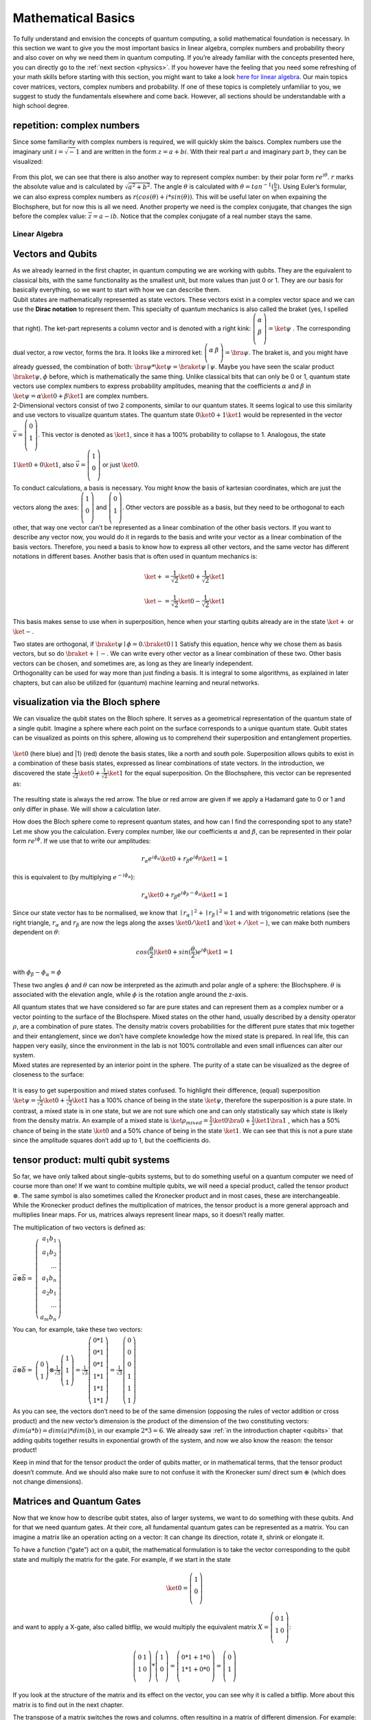 .. _math: 

Mathematical Basics
===================

To fully understand and envision the concepts of quantum computing, a
solid mathematical foundation is necessary.
In this section we want to give you the most important basics in
linear algebra, complex numbers and probability theory and also cover
on why we need them in quantum computing. If you’re already familiar
with the concepts presented here, you can directly go to the :ref:`next section <physics>`. If you however have the feeling
that you need some refreshing of your math skills before starting with
this section, you might want to take a look `here for linear
algebra <https://www.khanacademy.org/math/linear-algebra>`__. Our main
topics cover matrices, vectors, complex numbers and probability. If
one of these topics is completely unfamiliar to you, we suggest to
study the fundamentals elsewhere and come back. However, all sections
should be understandable with a high school degree.

repetition: complex numbers
~~~~~~~~~~~~~~~~~~~~~~~~~~~

Since some familiarity with complex numbers is required, we will quickly
skim the baiscs. Complex numbers use the imaginary unit
:math:`i=\sqrt -1` and are written in the form :math:`z= a+bi`. With
their real part :math:`a` and imaginary part :math:`b`, they can be
visualized:

.. figure:: ./complexplane.png
   :alt: complexplane

From this plot, we can see that there is also another way to represent
complex number: by their polar form :math:`r e^{i \theta}`. :math:`r`
marks the absolute value and is calculated by
:math:`\sqrt{a^2 + b^2}`. The angle :math:`\theta` is calculated with
:math:`\theta = tan^{-1}(\frac{b}{a})`. Using Euler’s formular, we can
also express complex numbers as
:math:`r (cos(\theta) + i*sin(\theta))`. This will be useful later on
when expaining the Blochsphere, but for now this is all we need.
Another property we need is the complex conjugate, that changes the
sign before the complex value: :math:`\overline{z} = a - ib`. Notice that the
complex conjugate of a real number stays the same.

Linear Algebra
--------------

Vectors and Qubits
~~~~~~~~~~~~~~~~~~

| As we already learned in the first chapter, in quantum computing we are
  working with qubits. They are the equivalent to classical bits, with
  the same functionality as the smallest unit, but more values than just
  0 or 1. They are our basis for basically everything, so we want to
  start with how we can describe them.
| Qubit states are mathematically represented as state vectors. These
  vectors exist in a complex vector space and we can use the **Dirac
  notation** to represent them. This specialty of quantum mechanics is
  also called the braket (yes, I spelled that right). The ket-part
  represents a column vector and is denoted with a right kink:
  :math:`\left (\begin{array}{c}\alpha\\ \beta\\ \end{array} \right)= \ket{\psi}`
  . The corresponding dual vector, a row vector, forms the bra. It looks
  like a mirrored ket:
  :math:`\left (\begin{array}{c}\alpha& \beta\\ \end{array} \right)= \bra{\psi}`.
  The braket is, and you might have already guessed, the combination of
  both: :math:`\bra{\psi} *\ket{\psi}= \braket{\psi \mid \psi}`. Maybe
  you have seen the scalar product :math:`\braket{\psi, \phi}` before,
  which is mathematically the same thing.
 Unlike classical bits that can only be 0 or 1, quantum state vectors
  use complex numbers to express probability amplitudes, meaning that
  the coefficients :math:`\alpha` and :math:`\beta` in
  :math:`\ket{\psi} = \alpha \ket{0} + \beta \ket{1}`
  are complex numbers.
| 2-Dimensional vectors consist of two 2 components, similar to our
  quantum states. It seems logical to use this similarity and use
  vectors to visualize quantum states. The quantum state
  :math:`0 \ket{0} + 1 \ket{1}` would be represented in the vector
  :math:`\vec{v} =\left (\begin{array}{c}0 \\ 1\\ \end{array} \right)`.
  This vector is denoted as :math:`\ket{1}`, since it has a 100%
  probability to collapse to 1. Analogous, the state
  :math:`1 \ket{0} + 0 \ket{1}`, also
  :math:`\vec{v} =\left (\begin{array}{c}1 \\ 0\\ \end{array} \right)`
  or just :math:`\ket{0}`.

To conduct calculations, a basis is necessary. You might know the basis
of kartesian coordinates, which are just the vectors along the axes:
:math:`\left (\begin{array}{c} 1\\ 0\\ \end{array}\right)` and
:math:`\left (\begin{array}{c}0\\ 1\\ \end{array} \right)`. Other
vectors are possible as a basis, but they need to be orthogonal to each
other, that way one vector can’t be represented as a linear combination
of the other basis vectors. If you want to describe any vector now, you
would do it in regards to the basis and write your vector as a linear
combination of the basis vectors. Therefore, you need a basis to know
how to express all other vectors, and the same vector has different
notations in different bases. Another basis that is often used in
quantum mechanics is:

.. math:: 
    
    \ket{+} = \frac{1}{\sqrt{2}} \ket{0} +\frac{1}{\sqrt{2}} \ket{1}

.. math:: 
    
    \ket{-} = \frac{1}{\sqrt{2}} \ket{0} -\frac{1}{\sqrt{2}} \ket{1}

This basis makes sense to use when in superposition, hence when your
starting qubits already are in the state :math:`\ket+` or :math:`\ket-`.

| Two states are orthogonal, if
  :math:`\braket{\psi \mid\phi}= 0. \braket{0 \mid 1}` Satisfy this
  equation, hence why we chose them as basis vectors, but so do
  :math:`\braket{+ \mid-}`. We can write every other vector as a linear
  combination of these two. Other basis vectors can be chosen, and
  sometimes are, as long as they are linearly independent.
| Orthogonality can be used for way more than just finding a basis. It
  is integral to some algorithms, as explained in later chapters, but
  can also be utilized for (quantum) machine learning and neural
  networks.

visualization via the Bloch sphere
~~~~~~~~~~~~~~~~~~~~~~~~~~~~~~~~~~

We can visualize the qubit states on the Bloch sphere. It serves as a
geometrical representation of the quantum state of a single qubit.
Imagine a sphere where each point on the surface corresponds to a unique
quantum state. Qubit states can be visualized as points on this sphere,
allowing us to comprehend their superposition and entanglement
properties.

.. figure:: ./Blochsphere01.png
   :alt: Blochsphere01

:math:`\ket{0}` (here blue) and \|1⟩ (red) denote the basis states, like
a north and south pole. Superposition allows qubits to exist in a
combination of these basis states, expressed as linear combinations of
state vectors. In the introduction, we discovered the state
:math:`\frac{1}{\sqrt{2}} \ket{0} + \frac{1}{\sqrt{2}} \ket{1}` for the
equal superposition. On the Blochsphere, this vector can be represented
as:

.. figure:: ./BlochsphereHadamard.png
   :alt: BlochsphereHadamard

The resulting state is always the red arrow. The blue or red arrow are
given if we apply a Hadamard gate to 0 or 1 and only differ in phase. We
will show a calculation later.

How does the Bloch sphere come to represent quantum states, and how
can I find the corresponding spot to any state? Let me show you the
calculation.
Every complex number, like our coefficients :math:`\alpha` and
:math:`\beta`, can be represented in their polar form
:math:`re^{i\phi}`. If we use that to write our amplitudes:

.. math::
  
  r_\alpha e^{i\phi_\alpha}\ket{0} + r_\beta e^{i\phi_\beta}\ket{1} = 1

this is equivalent to (by multiplying :math:`e^{-i \phi_\alpha}`):

.. math:: 
    
    r_\alpha \ket{0} + r_\beta e^{i\phi_\beta - \phi_\alpha} \ket{1} = 1

Since our state vector has to be normalised, we know that
:math:`\mid r_\alpha \mid ^2 + \mid r_\beta \mid ^2 =1` and with
trigonometric relations (see the right triangle, :math:`r_\alpha` and
:math:`r_\beta` are now the legs along the axses :math:`\ket{0}/\ket{1}`
and :math:`\ket{+}/\ket{-}`), we can make both numbers dependent on
:math:`\theta`:

.. math:: cos(\frac{\theta}{2}) \ket{0} + sin(\frac{\theta}{2}) e^{i\phi} \ket{1} = 1

with :math:`\phi_\beta - \phi_\alpha=\phi`

These two angles :math:`\phi` and :math:`\theta` can now be interpreted
as the azimuth and polar angle of a sphere: the Blochsphere.
:math:`\theta` is associated with the elevation angle, while
:math:`\phi` is the rotation angle around the z-axis.

| All quantum states that we have considered so far are pure states and
  can represent them as a complex number or a vector pointing to the
  surface of the Blochspere. Mixed states on the other hand, usually
  described by a density operator :math:`\rho`, are a combination of
  pure states. The density matrix covers probabilities for the different
  pure states that mix together and their entanglement, since we don’t
  have complete knowledge how the mixed state is prepared. In real life,
  this can happen very easily, since the environment in the lab is not
  100% controllable and even small influences can alter our system.
| Mixed states are represented by an interior point in the sphere. The
  purity of a state can be visualized as the degree of closeness to the
  surface:

.. figure:: ./mixed_state.png
   :alt: mixed_state

It is easy to get superposition and mixed states confused. To highlight
their difference, (equal) superposition
:math:`\ket{\psi} = \frac{1}{\sqrt{2}} \ket{0} +\frac{1}{\sqrt{2}} \ket{1}`
has a 100% chance of being in the state :math:`\ket{\psi}`, therefore
the superposition is a pure state. In contrast, a mixed state is in one
state, but we are not sure which one and can only statistically say
which state is likely from the density matrix. An example of a mixed
state is
:math:`\ket{\rho_{mixed}} = \frac{1}{{2}} \ket{0} \bra{0} +\frac{1}{2} \ket{1} \bra{1}`
, which has a 50% chance of being in the state :math:`\ket 0` and a 50%
chance of being in the state :math:`\ket 1`. We can see that this is not
a pure state since the amplitude squares don’t add up to 1, but the
coefficients do.

tensor product: multi qubit systems
~~~~~~~~~~~~~~~~~~~~~~~~~~~~~~~~~~~

So far, we have only talked about single-qubits systems, but to do
something useful on a quantum computer we need of course more than one!
If we want to combine multiple qubits, we will need a special product,
called the tensor product :math:`\otimes`. The same symbol is also
sometimes called the Kronecker product and in most cases, these are
interchangeable. While the Kronecker product defines the multiplication
of matrices, the tensor product is a more general approach and
multiplies linear maps. For us, matrices always represent linear maps,
so it doesn’t really matter.

The multiplication of two vectors is defined as:

:math:`\vec a \otimes \vec b=` :math:`\left( \begin{array}{rrr}
a_1  b_1 \\\
a_1  b_2  \\\
... \\\
a_1 b_n \\\
a_2 b_1 \\\
...\\\
a_m b_n \end{array}\right)`

You can, for example, take these two vectors:

:math:`\vec a \otimes \vec b=` :math:`\left( \begin{array}{rrr}
0\\\
1  \end{array}\right)
\otimes \frac{1}{\sqrt{3}}
\left( \begin{array}{rrr}
1\\\
1\\\
1  \end{array}\right) = \frac{1}{\sqrt{3}} \left( \begin{array}{rrr}
0*1 \\\
0*1 \\\
0*1\\\
1*1\\\
1*1 \\\
1*1\end{array}\right) = \frac{1}{\sqrt{3}} \left( \begin{array}{rrr}
0\\\
0\\\
0\\\
1\\\
1 \\\
1\end{array}\right)`

As you can see, the vectors don’t need to be of the same dimension
(opposing the rules of vector addition or cross product) and the new
vector’s dimension is the product of the dimension of the two
constituting vectors: :math:`dim(a*b) = dim(a)*dim(b)`, in our example
:math:`2*3=6`. We already saw :ref:`in the introduction chapter <qubits>` that adding qubits together results in exponential growth of
the system, and now we also know the reason: the tensor product!

Keep in mind that for the tensor product the order of qubits matter, or
in mathematical terms, that the tensor product doesn’t commute. And we
should also make sure to not confuse it with the Kronecker sum/ direct
sum :math:`\oplus` (which does not change dimensions).

.. _matrix: 

Matrices and Quantum Gates
~~~~~~~~~~~~~~~~~~~~~~~~~~

Now that we know how to describe qubit states, also of larger systems,
we want to do something with these qubits. And for that we need quantum
gates. At their core, all fundamental quantum gates can be represented
as a matrix. You can imagine a matrix like an operation acting on a
vector: It can change its direction, rotate it, shrink or elongate it.

To have a function (“gate”) act on a qubit, the mathematical formulation
is to take the vector corresponding to the qubit state and multiply the
matrix for the gate. For example, if we start in the state

.. math::

  \ket{0}= \left (\begin{array}{c}
  1\\ 0\\
  \end{array} \right)
    
and want to apply a X-gate, also called bitflip, we would multiply the equivalent matrix
:math:`X =\left(\begin{array}{rrr}0&1\\1& 0\\\end{array} \right)`:

.. math:: 

  \left (\begin{array}{c}
  0 & 1\\
  1 & 0\\
  \end{array} \right) *
  \left (\begin{array}{c}
  1\\ 0\\
  \end{array} \right ) =
  \left
  (\begin{array}{c}
  0*1+1*0 \\
  1*1 + 0*0\\
  \end{array} \right) =
  \left(\begin{array}{c}
  0 \\
  1\\
  \end{array}  \right)

If you look at the structure of the matrix and its effect on the vector,
you can see why it is called a bitflip. More about this matrix is to
find out in the next chapter.

The transpose of a matrix switches the rows and columns, often resulting
in a matrix of different dimension. For example:

:math:`B=` :math:`\left( \begin{array}{rrr}
a & b \\
c & d  \\
e & f \\
\end{array}\right)` :math:`B^T=` :math:`\left( \begin{array}{rrr}
a & c & e \\
b & d & f \\
\end{array}\right)`

As you can see, the diagonal stays identical, therefore the transpose
could also be described as a reflection at the diagonal.

The complex conjugate changes the signs before every complex number.
Real matrices stay unaffected by this measure. 
  
:math:`A=`
:math:`\left( \begin{array}{rrr}
4 & i \\
6+2i & 2  \\
\end{array}\right)`, :math:`\overline{A} =` :math:`\left( \begin{array}{rrr}
4 & -i \\
6-2i & 2  \\
\end{array}\right)`

To avoid confusion with the unitary symbol, the complex conjugate
(without transpose) is described with :math:`\overline{A}`.

| Now, let’s combine these two operations: A matrix is called
  **unitary** if their conjugate transpose equals its inverse. We can
  test this with :math:`UU^*= UU^{-1}= I`. In quantum mechanics, unitary
  matrices are often denoted with a dagger: :math:`U^{\dagger}`. For
  quantum computing, all matrices need to be unitary. That way, the norm
  is preserved, since we want all our probability vectors to have a norm
  of 1 (aka 100%).
 We can show this on our example matrix:

.. math:: 
  
  X = \left (\begin{array}{rrr}
  0 & 1\\
  1 & 0\\
  \end{array} \right), X^{*} =  \left (\begin{array}{rrr}
  0 & 1\\
  1 & 0\\
  \end{array} \right), XX^* =  \left (\begin{array}{rrr}
  0 & 1\\
  1 & 0\\
  \end{array} \right) *  \left (\begin{array}{rrr}
  0 & 1\\
  1 & 0\\
  \end{array} \right)=  \left (\begin{array}{rrr}
  1 & 0\\
  0 & 1\\
  \end{array} \right)

For a **Hermitian** matrix :math:`A = \overline{A}^T`, the complex conjugate
transpose equals the matrix itself (in contrast to the inverse for
unitary matrices). A simple example is the identity matrix, whose rows
and columns are identical and have no complex numbers. We can also see
in the previous line that our matrix :math:`X` fulfills this
requirement.

All of these operations are involutionary, meaning that doing them twice
results in the original matrix: :math:`(U^{\dagger})^{\dagger} = U` and
:math:`(U^T)^T = U`.

| So far, we only considered 2x2 matrices and therefore 1-qubit systems.
  Now, we want to look at a more complicated exmple and consider a gate
  that acts on two qubits.
| First, we need to determine the inital value of our qubits: Let’s say
  the first qubit has the value 1 andthe second the value 0. We use the
  tensor product to express them as one vector:
  :math:`q_1 = \left(\begin{array}{c}
      0 \\
      1\\
  \end{array}  \right), q_0 = \left(\begin{array}{c}
      1 \\
      0\\
  \end{array}  \right)`
  :math:`q_{10} = q_1 \otimes q_0 =\left(\begin{array}{c}
      0*1 \\
      0*0\\
      1*1 \\
      1*0
  \end{array}  \right) = \left(\begin{array}{c}
      0 \\
      0\\
      1\\
      0
  \end{array}  \right)`

The matrix we want to use describes the CNOT gate and is also a
fundamental for quantum computing. First, let’s test all the beforehand
mentioned properties. 

.. math:: 
  
  CNOT = \left (\begin{array}{rrr}
    1 & 0 & 0 & 0\\
    0 & 1 & 0 & 0\\
    0 & 0 & 0 & 1\\
    0 & 0 & 1 & 0\\
  \end{array} \right)

With its complex conjugate transpose:

.. math:: 
  
  CNOT^* = \left (\begin{array}{rrr}
    1 & 0 & 0 & 0\\
    0 & 1 & 0 & 0\\
    0 & 0 & 0 & 1\\
    0 & 0 & 1 & 0\\
  \end{array} \right)

We can immediately see that the conjugate transpose equals the matrix
and its therefore hermitian. We can test if it's unitary:

.. math:: 
  
  \left (\begin{array}{rrr}
    1 & 0 & 0 & 0\\
    0 & 1 & 0 & 0\\
    0 & 0 & 0 & 1\\
    0 & 0 & 1 & 0\\
  \end{array} \right) * \left (\begin{array}{rrr}
    1 & 0 & 0 & 0\\
    0 & 1 & 0 & 0\\
    0 & 0 & 0 & 1\\
    0 & 0 & 1 & 0\\
  \end{array} \right) = \left (\begin{array}{rrr}
    1 & 0 & 0 & 0\\
    0 & 1 & 0 & 0\\
    0 & 0 & 1 & 0\\
    0 & 0 & 0 & 1\\
  \end{array} \right)

Now after making sure this matrix is suitable for quantum computing, we
can multiply our 2-qubit state vector with it:

.. math:: 
  
  \left (\begin{array}{rrr}
    1 & 0 & 0 & 0\\
    0 & 1 & 0 & 0\\
    0 & 0 & 0 & 1\\
    0 & 0 & 1 & 0\\
  \end{array} \right) * \left(\begin{array}{c}
    0 \\
    0\\
    1\\
    0
  \end{array}  \right) =  \left(\begin{array}{c}
    0 \\
    0\\
    0\\
    1
  \end{array}  \right)

When measuring a quantum system, the result will be one of the
eigenvalues of the observable. Therefore, for every matrix, an
**eigenvalue** :math:`\lambda` can be determined, expressed as
:math:`M * v = \lambda * v`, meaning that the eigenvector scales the
eigenvector :math:`v` the same way that the matrix :math:`M` does.
Typically, the eigenvalue is calculated by solving the characteristic
equation :math:`| M - \lambda I | = 0` with the identity matrix
:math:`I`. For example, the characteristic equation for the matrix
:math:`C=` :math:`\left( \begin{array}{rrr}3  & 7 \\
1 & 3  \\
\end{array}\right)`

.. math:: 
  
  | M - \lambda I | = 0=
  \left( \begin{array}{rrr}3  & 7 \\
  1 & 3  \\
  \end{array}\right)-\left( \begin{array}{rrr} \lambda  & 0 \\
  0 & \lambda  \\
  \end{array}\right) =
  \left( \begin{array}{rrr}3 - \lambda  & 7 \\
  1 & 3 - \lambda  \\
  \end{array}\right) =(3-\lambda)^2 -7

.. math:: 
  
  \lambda = 3 \pm \sqrt{7}

Eigenvectors, on the other hand, are the vectors that remain in the same
direction (up to scaling) when multiplied by the matrix. They are
crucial in quantum computing because certain quantum gates are
essentially rotations or transformations that operate on the
eigenvectors of a quantum system. The eigenvectors are found by
completing the equations :math:`(M - \lambda I) *v =0`.

Probability and Measurement
---------------------------

In the last section we learned how to describe qubit states and how to
manipulate them with gates aka matrices. Now the only thing left to have
a full quantum computation is to read out the result.

When we measure a qubit, infinitely many quantum states
undeterministically collapse to one bit (either 0 or 1). The probability
of 1 or 0 translate to the complex coefficients of the wave function:

| :math:`\mid \alpha \mid ^2` equals the probability for the state to
  collapse to 0 upon measuring.
| :math:`\mid \beta \mid ^2` equals the probability for the state to
  collapse to 1 upon measuring.

This connection explains why
:math:`\mid \alpha \mid ^2 + \mid \beta \mid ^2 = 1`, since both
probabilites combined shall add up to 1.

Quantum states, such as those of qubits, are akin to Schrödinger’s
wavefunctions and are inherently probabilistic. These states are
typically represented as probability vectors. This representation is a
consequence of the fundamental principle in quantum mechanics that
states that, before measurement, a quantum system can exist in a
superposition of multiple states. Probability vectors precisely capture
this superposition.

All vectors we considered so far are probability vectors, meaning that
their components carry the probability for the wave function to collapse
in this specific state. Therefore, all state vectors are normalized, to
sum up to 100%. In other words, it guarantees that when you measure a
quantum system, one of the possible outcomes will indeed occur. It’s a
fundamental requirement for quantum states.

Probability amplitudes, denoted by :math:`\alpha` and :math:`\beta` in
our example, are complex numbers that underlie quantum probability
vectors. They encapsulate not only the probability of measuring a
particular outcome but also the phase information, a key aspect of
quantum states. This complex nature of amplitudes is crucial in quantum
interference phenomena.

When you measure a quantum system, the probability vector dictates the
likelihood of each possible measurement outcome. The Born rule (named
after physicist Max Born) quantifies this relationship between
probability amplitudes and measurement probabilities. It states that the
probability of measuring a state :math:`|\psi⟩` in a basis state
:math:`|x⟩` is given by :math:`|⟨x|ψ⟩|^2`.

If we want to calculate the probability of a qubit :math:`\ket \psi` to
be in the state :math:`\bra 1`, we determine
:math:`\mid \braket{ 1 \mid \psi} \mid ^2`. With the example state
:math:`\psi =  \frac{1}{\sqrt{2}} \ket 0 + \frac{1}{\sqrt{2}} i \ket 1`,
we would compute
:math:`\mid \braket{ 1 \mid \psi} \mid ^2 = \mid \frac{1}{\sqrt{2}} i \mid ^2 = (\sqrt{\frac{1}{\sqrt{2}}^2})^2 = \frac{1}{2}`.
The :math:`i` has no effect and can be seen as a relative phase.
Similarly, the probability for this qubit to collapse to the state
:math:`\ket 0` upon measuring:
:math:`\mid \braket{ 0 \mid \psi} \mid ^2 = \mid \frac{1}{\sqrt{2}}  \mid ^2 = (\sqrt{\frac{1}{\sqrt{2}}^2})^2 = \frac{1}{2}`.
Here again we can see that both states are equally likely and the
:math:`i` has no effect for the probability. Also,
:math:`\mid \alpha \mid ^2 + \mid \beta \mid ^2\frac{1}{2} + \frac{1}{2} = 1`.

Interlude: Phases and amplitudes
~~~~~~~~~~~~~~~~~~~~~~~~~~~~~~~~

We have already been throwing around these words, without actually
explaining them and now we’ll make up for it.

Amplitudes are more potent than regular probabilities and therefore
necessary to describe complex quantum phenomena. Like any probability,
probability amplitudes have a magnitude, implying how likely an event
occurs. Additionally, amplitudes have an angle and a direction. You can
imagine the amplitude like a vector, having a specific length
(magnitude), direction, and an angle measuring from a basis vector
(phase). This phase will be very useful later on, so don’t forget it!

Relative phase refers to the phase difference between the probability
amplitudes of different quantum states of one qubit. It emerges when a
qubit is in superposition, meaning is exists in a combination of basis
states. The relative phase is the relative angle or phase shift between
the probability amplitudes of these states. It can take any value
between :math:`0- 2\pi` and it influences the interference of quantum
states during measurements. In quantum algorithms, manipulating the
relative phase is a fundamental technique.

The global phase doesn’t change the physical state, but rather shifts
the entire solution for a constant factor. The states
:math:`\braket{\psi}` and :math:`e^{i \theta}\braket{\phi}` describe the
same observable state (in this case, the phase is :math:`\theta`. We
know that it is a global phase since it is multiplied on the outer side
of the wave funtion). Often times, global phase is neglected for that
reason.

If we have a look at these examples, we can determine wether it is a
global or relative phase: :math:`\ket 0 + e^{i \frac{\pi}{2}}\ket 1` has
a relative phase, but :math:`e^{i \frac{\pi}{2}} (\ket 0 + \ket 1)` a
global phase and therefore is equal to :math:`\ket 0 + \ket 1`. Keep in
mind that the relative phase affects the solution, but the probability
magnitude stays the same. This is rooted in the fact that all complex
numbers we use to describe quantum states have a magnitude of 1, since
:math:`\mid r \mid = \sqrt{a^2 + b^2} = 1`.

As promised earlier, we will now go through the Hadamard gate and its
effects. When we start in the state :math:`\ket{0}` and apply the
H-gate:

.. math::

    \frac{1}{\sqrt{2}}\left (\begin{array}{rrr}
         1 & 1\\
         1 & -1\\
     \end{array} \right) * \left (\begin{array}{rrr}
         1 \\
         0\\
     \end{array} \right) = \frac{1}{\sqrt{2}} \left (\begin{array}{rrr}
         1 \\
         1\\
     \end{array} \right) = \frac{1}{\sqrt{2}} (\ket 0 + \ket 1)

The probability to measure :math:`\ket 0 : \mid \braket{ 0 \mid \psi} \mid ^2 = \mid \frac{1}{\sqrt{2}}  \mid ^2 = (\sqrt{\frac{1}{\sqrt{2}}^2})^2 = \frac{1}{2}`
The probability to measure :math:`\ket 1 : \mid \braket{ 1 \mid \psi} \mid ^2 = \mid \frac{1}{\sqrt{2}}  \mid ^2 = (\sqrt{\frac{1}{\sqrt{2}}^2})^2 = \frac{1}{2}`

Now, if we start in the state :math:`\ket 1`:

.. math::

     \frac{1}{\sqrt{2}}\left (\begin{array}{rrr}
         1 & 1\\
         1 & -1\\
     \end{array} \right) * \left (\begin{array}{rrr}
         0 \\
         1\\
     \end{array} \right) = \frac{1}{\sqrt{2}} \left (\begin{array}{rrr}
         1 \\
         -1\\
     \end{array} \right) = \frac{1}{\sqrt{2}} (\ket 0 - \ket 1)

The probability to measure
:math:`\ket 0 : \mid \braket{ 0 \mid \psi} \mid ^2 = \mid \frac{1}{\sqrt{2}}  \mid ^2 = (\sqrt{\frac{1}{\sqrt{2}}^2})^2 = \frac{1}{2}`
The probability to measure
:math:`\ket 1 : \mid \braket{ 1 \mid \psi} \mid ^2 = \mid  - \frac{1}{\sqrt{2}}  \mid ^2 = (\sqrt{-(\frac{1}{\sqrt{2}})^2})^2 = \frac{1}{2}`

We can see that the only difference is the minus sign in from of
:math:`\ket 1`. This can also be written in exponential form, where we
see the angle:

.. math:: \frac{1}{\sqrt{2}} \ket 0 - \ket 1 = \frac{1}{\sqrt{2}}( \ket 0 + e^{i \pi}\ket 1) 

The solution is rotated round :math:`\pi`. This is a relative phase, as
you cannot factor it out. It is also the reason why on the Bloch sphere,
both vectors are on the same level, but face in different directions.
For further computing tasks, this can be a defining difference. This
phase would be non-detectable by classical computers and is one of the
tools that makes quantum computing so powerful.

Summary
-------

-  the coefficients :math:`\alpha` , :math:`\beta` :math:`\epsilon`
   :math:`\mathbb{C}` in the equation
   :math:`\ket{\psi}=\alpha\ket{0}+\beta\ket{1}` can be represented as a
   state vector :math:`\vec v = \left (\begin{array}{c} \alpha \\\ \beta\end{array} \right)` and visualized on the
   Blochsphere
-  to combine multiple qubits, the tensor product
   :math:`\vec a \otimes \vec b` is used
-  all operations in quantum computing can be broken down to unitary
   matrices: :math:`U^*= U^{-1}`
-  To apply an operation onto a qubits, the multiplication
   :math:`\ket{\psi'}=U\ket{\psi}` is performed
-  the probability of a qubit collapsing to the state 0 or 1 upon
   measuring is determined by :math:`\mid \alpha \mid^2` or
   :math:`\mid \beta \mid^2`, while fulfilling the requirement
   :math:`\mid \alpha \mid ^2 + \mid \beta \mid ^2 = 1`
-  The relative phase of a qubit is a specialty of quantum mechanics and
   influences the overall result after measurement, while the global
   phase can be factored out and ignored.